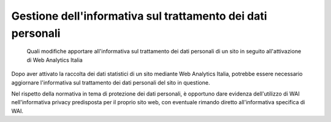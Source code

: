 Gestione dell'informativa sul trattamento dei dati personali
------------------------------------------------------------

.. highlights::

   Quali modifiche apportare all'informativa sul trattamento dei dati personali
   di un sito in seguito all'attivazione di Web Analytics Italia

Dopo aver attivato la raccolta dei dati statistici di un sito mediante
Web Analytics Italia, potrebbe essere necessario aggiornare l'informativa sul
trattamento dei dati personali del sito in questione.

Nel rispetto della normativa in tema di protezione dei dati personali, è opportuno
dare evidenza dell'utilizzo di WAI nell'informativa privacy predisposta per il
proprio sito web, con eventuale rimando diretto all'informativa specifica di WAI.
